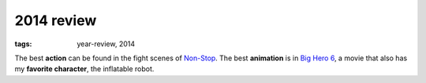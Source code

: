2014 review
===========

:tags: year-review, 2014



The best **action** can be found in the fight scenes of `Non-Stop`_.
The best **animation** is in `Big Hero 6`_,
a movie that also has my **favorite character**, the inflatable robot.


.. _Non-Stop: http://movies.tshepang.net/non-stop
.. _Big Hero 6: http://movies.tshepang.net/big-hero-6
